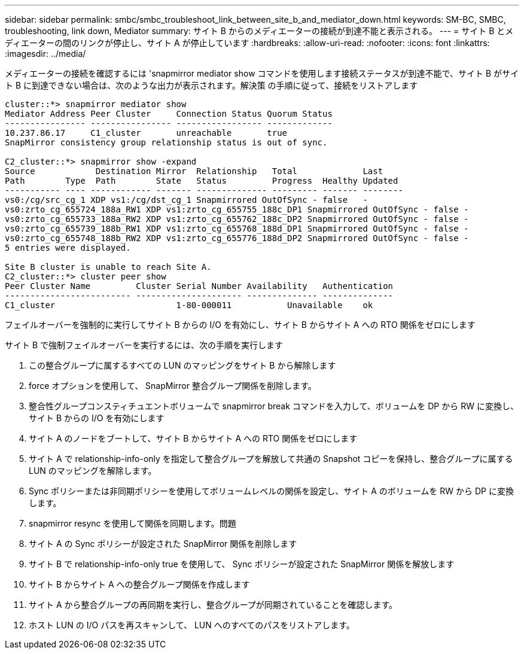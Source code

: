 ---
sidebar: sidebar 
permalink: smbc/smbc_troubleshoot_link_between_site_b_and_mediator_down.html 
keywords: SM-BC, SMBC, troubleshooting, link down, Mediator 
summary: サイト B からのメディエーターの接続が到達不能と表示される。 
---
= サイト B とメディエーターの間のリンクが停止し、サイト A が停止しています
:hardbreaks:
:allow-uri-read: 
:nofooter: 
:icons: font
:linkattrs: 
:imagesdir: ../media/


[role="lead"]
メディエーターの接続を確認するには 'snapmirror mediator show コマンドを使用します接続ステータスが到達不能で、サイト B がサイト B に到達できない場合は、次のような出力が表示されます。解決策 の手順に従って、接続をリストアします

....
cluster::*> snapmirror mediator show
Mediator Address Peer Cluster     Connection Status Quorum Status
---------------- ---------------- ----------------- -------------
10.237.86.17     C1_cluster       unreachable       true
SnapMirror consistency group relationship status is out of sync.

C2_cluster::*> snapmirror show -expand
Source            Destination Mirror  Relationship   Total             Last
Path        Type  Path        State   Status         Progress  Healthy Updated
----------- ---- ------------ ------- -------------- --------- ------- --------
vs0:/cg/src_cg_1 XDP vs1:/cg/dst_cg_1 Snapmirrored OutOfSync - false   -
vs0:zrto_cg_655724_188a_RW1 XDP vs1:zrto_cg_655755_188c_DP1 Snapmirrored OutOfSync - false -
vs0:zrto_cg_655733_188a_RW2 XDP vs1:zrto_cg_655762_188c_DP2 Snapmirrored OutOfSync - false -
vs0:zrto_cg_655739_188b_RW1 XDP vs1:zrto_cg_655768_188d_DP1 Snapmirrored OutOfSync - false -
vs0:zrto_cg_655748_188b_RW2 XDP vs1:zrto_cg_655776_188d_DP2 Snapmirrored OutOfSync - false -
5 entries were displayed.

Site B cluster is unable to reach Site A.
C2_cluster::*> cluster peer show
Peer Cluster Name         Cluster Serial Number Availability   Authentication
------------------------- --------------------- -------------- --------------
C1_cluster 			  1-80-000011           Unavailable    ok
....
フェイルオーバーを強制的に実行してサイト B からの I/O を有効にし、サイト B からサイト A への RTO 関係をゼロにします

サイト B で強制フェイルオーバーを実行するには、次の手順を実行します

. この整合グループに属するすべての LUN のマッピングをサイト B から解除します
. force オプションを使用して、 SnapMirror 整合グループ関係を削除します。
. 整合性グループコンスティチュエントボリュームで snapmirror break コマンドを入力して、ボリュームを DP から RW に変換し、サイト B からの I/O を有効にします
. サイト A のノードをブートして、サイト B からサイト A への RTO 関係をゼロにします
. サイト A で relationship-info-only を指定して整合グループを解放して共通の Snapshot コピーを保持し、整合グループに属する LUN のマッピングを解除します。
. Sync ポリシーまたは非同期ポリシーを使用してボリュームレベルの関係を設定し、サイト A のボリュームを RW から DP に変換します。
. snapmirror resync を使用して関係を同期します。問題
. サイト A の Sync ポリシーが設定された SnapMirror 関係を削除します
. サイト B で relationship-info-only true を使用して、 Sync ポリシーが設定された SnapMirror 関係を解放します
. サイト B からサイト A への整合グループ関係を作成します
. サイト A から整合グループの再同期を実行し、整合グループが同期されていることを確認します。
. ホスト LUN の I/O パスを再スキャンして、 LUN へのすべてのパスをリストアします。

